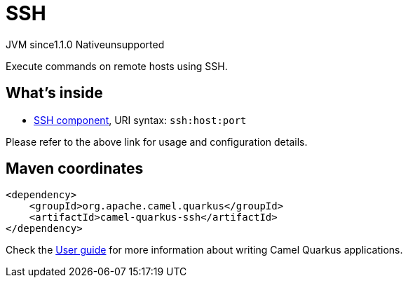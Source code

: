 // Do not edit directly!
// This file was generated by camel-quarkus-maven-plugin:update-extension-doc-page

= SSH
:cq-artifact-id: camel-quarkus-ssh
:cq-native-supported: false
:cq-status: Preview
:cq-description: Execute commands on remote hosts using SSH.
:cq-deprecated: false
:cq-jvm-since: 1.1.0
:cq-native-since: n/a

[.badges]
[.badge-key]##JVM since##[.badge-supported]##1.1.0## [.badge-key]##Native##[.badge-unsupported]##unsupported##

Execute commands on remote hosts using SSH.

== What's inside

* https://camel.apache.org/components/latest/ssh-component.html[SSH component], URI syntax: `ssh:host:port`

Please refer to the above link for usage and configuration details.

== Maven coordinates

[source,xml]
----
<dependency>
    <groupId>org.apache.camel.quarkus</groupId>
    <artifactId>camel-quarkus-ssh</artifactId>
</dependency>
----

Check the xref:user-guide/index.adoc[User guide] for more information about writing Camel Quarkus applications.
